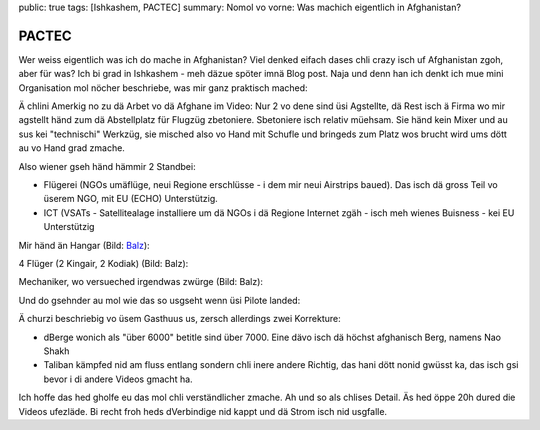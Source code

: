 public: true
tags: [Ishkashem, PACTEC]
summary: Nomol vo vorne: Was machich eigentlich in Afghanistan?

PACTEC
======

Wer weiss eigentlich was ich do mache in Afghanistan? Viel denked eifach dases
chli crazy isch uf Afghanistan zgoh, aber für was? Ich bi grad in Ishkashem -
meh däzue spöter imnä Blog post. Naja und denn han ich denkt ich mue mini
Organisation mol nöcher beschriebe, was mir ganz praktisch mached:

.. youtube:: Qw3QcA5trzM

Ä chlini Amerkig no zu dä Arbet vo dä Afghane im Video: Nur 2 vo dene sind üsi
Agstellte, dä Rest isch ä Firma wo mir agstellt händ zum dä Abstellplatz für
Flugzüg zbetoniere. Sbetoniere isch relativ müehsam. Sie händ kein Mixer und au
sus kei "technischi" Werkzüg, sie misched also vo Hand mit Schufle und bringeds
zum Platz wos brucht wird ums dött au vo Hand grad zmache.

.. image:: ../cement.JPG

Also wiener gseh händ hämmir 2 Standbei:

- Flügerei (NGOs umäflüge, neui Regione erschlüsse - i dem mir neui Airstrips
  baued). Das isch dä gross Teil vo üserem NGO, mit EU (ECHO) Unterstützig.
- ICT (VSATs - Satellitealage installiere um dä NGOs i dä Regione Internet
  zgäh - isch meh wienes Buisness - kei EU Unterstützig

Mir händ än Hangar (Bild: `Balz <balzkubli.com>`_):

.. image:: ../hangar.jpg

4 Flüger (2 Kingair, 2 Kodiak) (Bild: Balz):

.. image:: ../kingair.jpg

Mechaniker, wo versueched irgendwas zwürge (Bild: Balz):

.. image:: ../mechanic.jpg

Und do gsehnder au mol wie das so usgseht wenn üsi Pilote landed:

.. youtube:: Ej_yIcHcw-o

Ä churzi beschriebig vo üsem Gasthuus us, zersch allerdings zwei Korrekture:

- dBerge wonich als "über 6000" betitle sind über 7000. Eine dävo isch dä
  höchst afghanisch Berg, namens Nao Shakh
- Taliban kämpfed nid am fluss entlang sondern chli inere andere Richtig, das
  hani dött nonid gwüsst ka, das isch gsi bevor i di andere Videos gmacht ha.

.. youtube:: -ua_rwETieE

Ich hoffe das hed gholfe eu das mol chli verständlicher zmache. Ah und so als
chlises Detail. Äs hed öppe 20h dured die Videos ufezläde. Bi recht froh heds
dVerbindige nid kappt und dä Strom isch nid usgfalle.
